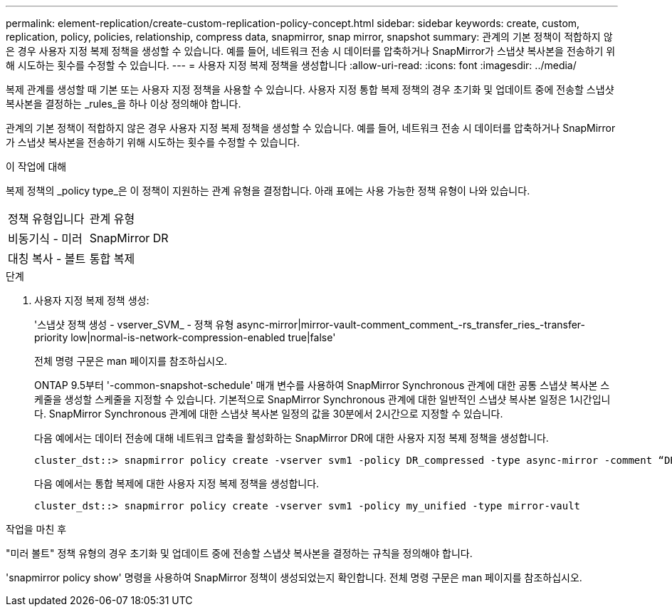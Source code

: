 ---
permalink: element-replication/create-custom-replication-policy-concept.html 
sidebar: sidebar 
keywords: create, custom, replication, policy, policies, relationship, compress data, snapmirror, snap mirror, snapshot 
summary: 관계의 기본 정책이 적합하지 않은 경우 사용자 지정 복제 정책을 생성할 수 있습니다. 예를 들어, 네트워크 전송 시 데이터를 압축하거나 SnapMirror가 스냅샷 복사본을 전송하기 위해 시도하는 횟수를 수정할 수 있습니다. 
---
= 사용자 지정 복제 정책을 생성합니다
:allow-uri-read: 
:icons: font
:imagesdir: ../media/


[role="lead"]
복제 관계를 생성할 때 기본 또는 사용자 지정 정책을 사용할 수 있습니다. 사용자 지정 통합 복제 정책의 경우 초기화 및 업데이트 중에 전송할 스냅샷 복사본을 결정하는 _rules_을 하나 이상 정의해야 합니다.

관계의 기본 정책이 적합하지 않은 경우 사용자 지정 복제 정책을 생성할 수 있습니다. 예를 들어, 네트워크 전송 시 데이터를 압축하거나 SnapMirror가 스냅샷 복사본을 전송하기 위해 시도하는 횟수를 수정할 수 있습니다.

.이 작업에 대해
복제 정책의 _policy type_은 이 정책이 지원하는 관계 유형을 결정합니다. 아래 표에는 사용 가능한 정책 유형이 나와 있습니다.

[cols="2*"]
|===


| 정책 유형입니다 | 관계 유형 


 a| 
비동기식 - 미러
 a| 
SnapMirror DR



 a| 
대칭 복사 - 볼트
 a| 
통합 복제

|===
.단계
. 사용자 지정 복제 정책 생성:
+
'스냅샷 정책 생성 - vserver_SVM_ - 정책 유형 async-mirror|mirror-vault-comment_comment_-rs_transfer_ries_-transfer-priority low|normal-is-network-compression-enabled true|false'

+
전체 명령 구문은 man 페이지를 참조하십시오.

+
ONTAP 9.5부터 '-common-snapshot-schedule' 매개 변수를 사용하여 SnapMirror Synchronous 관계에 대한 공통 스냅샷 복사본 스케줄을 생성할 스케줄을 지정할 수 있습니다. 기본적으로 SnapMirror Synchronous 관계에 대한 일반적인 스냅샷 복사본 일정은 1시간입니다. SnapMirror Synchronous 관계에 대한 스냅샷 복사본 일정의 값을 30분에서 2시간으로 지정할 수 있습니다.

+
다음 예에서는 데이터 전송에 대해 네트워크 압축을 활성화하는 SnapMirror DR에 대한 사용자 지정 복제 정책을 생성합니다.

+
[listing]
----
cluster_dst::> snapmirror policy create -vserver svm1 -policy DR_compressed -type async-mirror -comment “DR with network compression enabled” -is-network-compression-enabled true
----
+
다음 예에서는 통합 복제에 대한 사용자 지정 복제 정책을 생성합니다.

+
[listing]
----
cluster_dst::> snapmirror policy create -vserver svm1 -policy my_unified -type mirror-vault
----


.작업을 마친 후
"미러 볼트" 정책 유형의 경우 초기화 및 업데이트 중에 전송할 스냅샷 복사본을 결정하는 규칙을 정의해야 합니다.

'snapmirror policy show' 명령을 사용하여 SnapMirror 정책이 생성되었는지 확인합니다. 전체 명령 구문은 man 페이지를 참조하십시오.

